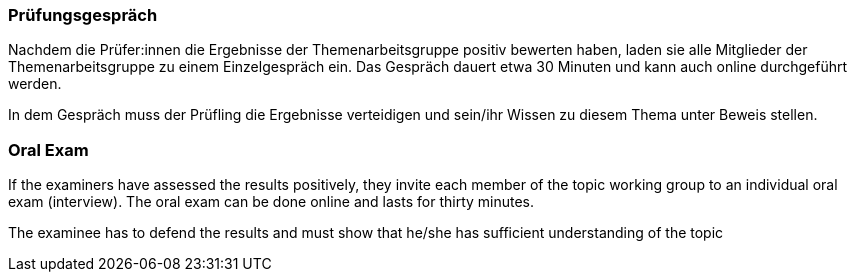 // tag::DE[]
=== Prüfungsgespräch

Nachdem die Prüfer:innen die Ergebnisse der Themenarbeitsgruppe positiv bewerten haben, laden sie alle Mitglieder der Themenarbeitsgruppe zu einem Einzelgespräch ein. Das Gespräch dauert etwa 30 Minuten und kann auch online durchgeführt werden. 

In dem Gespräch muss der Prüfling die Ergebnisse verteidigen und sein/ihr Wissen zu diesem Thema unter Beweis stellen.

// end::DE[]

// tag::EN[]
=== Oral Exam

If the examiners have assessed the results positively, they invite each member of the topic working group to an individual oral exam (interview). The oral exam can be done online and lasts for thirty minutes.

The examinee has to defend the results and must show that he/she has sufficient understanding of the topic

// end::EN[]